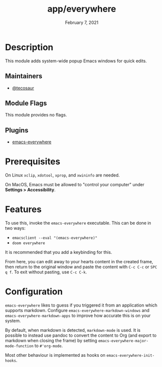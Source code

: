 #+title:   app/everywhere
#+date:    February 7, 2021
#+since:   v3.0
#+startup: inlineimages nofold

* Table of Contents :TOC_3:noexport:
- [[#description][Description]]
  - [[#maintainers][Maintainers]]
  - [[#module-flags][Module Flags]]
  - [[#plugins][Plugins]]
- [[#prerequisites][Prerequisites]]
- [[#features][Features]]
- [[#configuration][Configuration]]

* Description
This module adds system-wide popup Emacs windows for quick edits.

** Maintainers
+ [[https://github.com/tecosaur][@tecosaur]]

** Module Flags

This module provides no flags.

** Plugins
+ [[https://github.com/tecosaur/emacs-everywhere][emacs-everywhere]]

* Prerequisites

On Linux =xclip=, =xdotool=, =xprop=, and =xwininfo= are needed.

On MacOS, Emacs must be allowed to "control your computer" under *Settings > Accessibility*.

* Features

To use this, invoke the =emacs-everywhere= executable. This can be done in two
ways:
+ ~emacsclient --eval "(emacs-everywhere)"~
+ ~doom everywhere~

It is recommended that you add a keybinding for this.

From here, you can edit away to your hearts content in the created frame, then
return to the original window and paste the content with =C-c C-c= or =SPC q f=.
To exit without pasting, use =C-c C-k=.

* Configuration

=emacs-everywhere= likes to guess if you triggered it from an application which
supports markdown. Configure ~emacs-everywhere-markdown-windows~ and
~emacs-everywhere-markdown-apps~ to improve how accurate this is on your system.

By default, when markdown is detected, ~markdown-mode~ is used. It is possible to
instead use pandoc to convert the content to Org (and export to markdown when
closing the frame) by setting ~emacs-everywhere-major-mode-function~ to
=#'org-mode=.

Most other behaviour is implemented as hooks on ~emacs-everywhere-init-hooks~.
